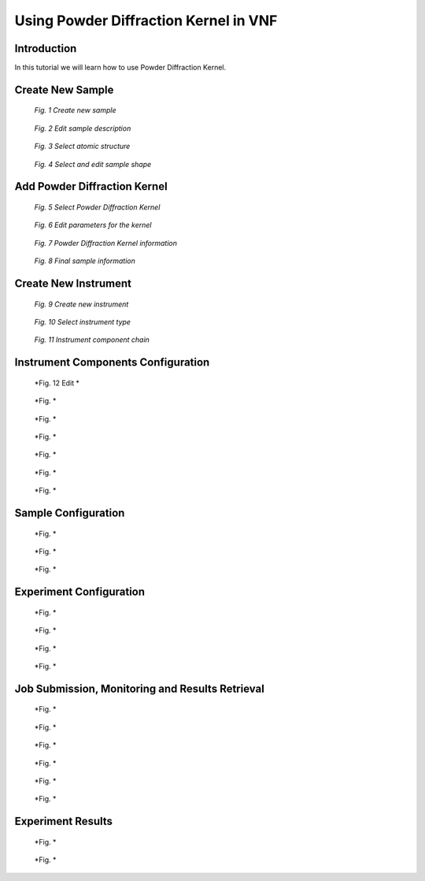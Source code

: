 .. _powder-diffraction-kernel:

Using Powder Diffraction Kernel in VNF
======================================================

Introduction
------------

In this tutorial we will learn how to use Powder Diffraction Kernel.


Create New Sample
-----------------


.. figure:: images/powder-diff-kernel/1.sample-list.png
   :width: 720px

   *Fig. 1 Create new sample*


.. figure:: images/powder-diff-kernel/2.sample-description.png
   :width: 300px

   *Fig. 2 Edit sample description*


.. figure:: images/powder-diff-kernel/3.sample-structure.png
   :width: 720px

   *Fig. 3 Select atomic structure*

.. figure:: images/powder-diff-kernel/4.sample-shape.png
   :width: 300px

   *Fig. 4 Select and edit sample shape*



Add Powder Diffraction Kernel
--------------------------------

.. figure:: images/powder-diff-kernel/5.sample-kernel-add.png
   :width: 720px

   *Fig. 5 Select Powder Diffraction Kernel*

.. figure:: images/powder-diff-kernel/6.sample-kernel-form.png
   :width: 520px

   *Fig. 6 Edit parameters for the kernel*

.. figure:: images/powder-diff-kernel/7.sample-kernel-created.png
   :width: 720px

   *Fig. 7 Powder Diffraction Kernel information*

.. figure:: images/powder-diff-kernel/8.sample-kernel-info-full.png
   :width: 720px

   *Fig. 8 Final sample information*


Create New Instrument
---------------------


.. figure:: images/powder-diff-kernel/9.experiment-new.png
   :width: 720px

   *Fig. 9 Create new instrument*

.. figure:: images/powder-diff-kernel/10.instrument-select.png
   :width: 720px

   *Fig. 10 Select instrument type*

.. figure:: images/powder-diff-kernel/11.instrument-chain.png
   :width: 720px

   *Fig. 11 Instrument component chain*


Instrument Components Configuration
-----------------------------------

.. figure:: images/powder-diff-kernel/12.source-parameters.png
   :width: 450px

   *Fig. 12 Edit *

.. figure:: images/powder-diff-kernel/13.source-info.png
   :width: 720px

   *Fig. *

.. figure:: images/powder-diff-kernel/14.sample-edit.png
   :width: 720px

   *Fig. *


.. figure:: images/powder-diff-kernel/15.sample-info-chain.png
   :width: 720px

   *Fig. *

.. figure:: images/powder-diff-kernel/16.monitor-edit.png
   :width: 300px

   *Fig. *

.. figure:: images/powder-diff-kernel/17.monitor-info-chain.png
   :width: 720px

   *Fig. *

.. figure:: images/powder-diff-kernel/18.continue-button.png
   :width: 150px

   *Fig. *


Sample Configuration
--------------------


.. figure:: images/powder-diff-kernel/19.sample-select.png
   :width: 720px

   *Fig. *

.. figure:: images/powder-diff-kernel/20.sample-review.png
   :width: 720px

   *Fig. *



.. figure:: images/powder-diff-kernel/21.sample-environment.png
   :width: 720px

   *Fig. *


Experiment Configuration
------------------------

.. figure:: images/powder-diff-kernel/22.experiment-edit.png
   :width: 450px

   *Fig. *

.. figure:: images/powder-diff-kernel/23.experiment-info.png
   :width: 720px

   *Fig. *

.. figure:: images/powder-diff-kernel/24.experiment-review.png
   :width: 400px

   *Fig. *

.. figure:: images/powder-diff-kernel/25.create-job-button.png
   :width: 150px

   *Fig. *


Job Submission, Monitoring and Results Retrieval
------------------------------------


.. figure:: images/powder-diff-kernel/26.job-form.png
   :width: 350px

   *Fig. *


.. figure:: images/powder-diff-kernel/27.job-submission.png
   :width: 720px

   *Fig. *

.. figure:: images/powder-diff-kernel/28.job-running.png
   :width: 480px

   *Fig. *

.. figure:: images/powder-diff-kernel/29.job-finished.png
   :width: 720px

   *Fig. *

.. figure:: images/powder-diff-kernel/30.job-packing.png
   :width: 720px

   *Fig. *

.. figure:: images/powder-diff-kernel/31.job-tarball.png
   :width: 500px

   *Fig. *


Experiment Results
---------------------

.. figure:: images/powder-diff-kernel/32.experiment-results.png
   :width: 720px

   *Fig. *

.. figure:: images/powder-diff-kernel/33.results-histogram.png
   :width: 720px

   *Fig. *










